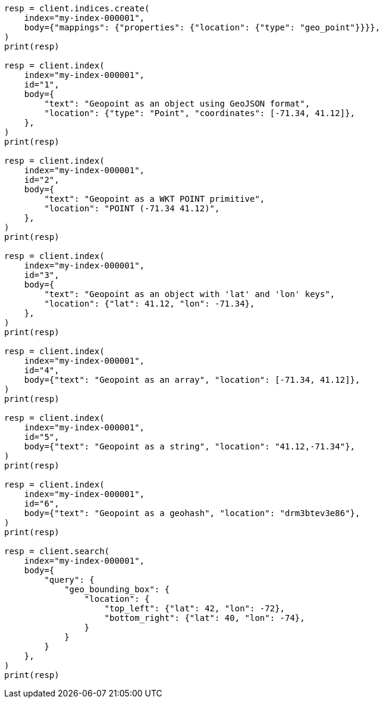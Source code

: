 // mapping/types/geo-point.asciidoc:28

[source, python]
----
resp = client.indices.create(
    index="my-index-000001",
    body={"mappings": {"properties": {"location": {"type": "geo_point"}}}},
)
print(resp)

resp = client.index(
    index="my-index-000001",
    id="1",
    body={
        "text": "Geopoint as an object using GeoJSON format",
        "location": {"type": "Point", "coordinates": [-71.34, 41.12]},
    },
)
print(resp)

resp = client.index(
    index="my-index-000001",
    id="2",
    body={
        "text": "Geopoint as a WKT POINT primitive",
        "location": "POINT (-71.34 41.12)",
    },
)
print(resp)

resp = client.index(
    index="my-index-000001",
    id="3",
    body={
        "text": "Geopoint as an object with 'lat' and 'lon' keys",
        "location": {"lat": 41.12, "lon": -71.34},
    },
)
print(resp)

resp = client.index(
    index="my-index-000001",
    id="4",
    body={"text": "Geopoint as an array", "location": [-71.34, 41.12]},
)
print(resp)

resp = client.index(
    index="my-index-000001",
    id="5",
    body={"text": "Geopoint as a string", "location": "41.12,-71.34"},
)
print(resp)

resp = client.index(
    index="my-index-000001",
    id="6",
    body={"text": "Geopoint as a geohash", "location": "drm3btev3e86"},
)
print(resp)

resp = client.search(
    index="my-index-000001",
    body={
        "query": {
            "geo_bounding_box": {
                "location": {
                    "top_left": {"lat": 42, "lon": -72},
                    "bottom_right": {"lat": 40, "lon": -74},
                }
            }
        }
    },
)
print(resp)
----